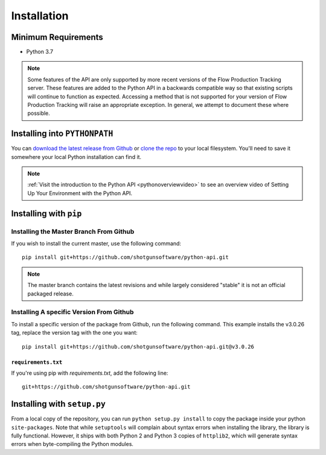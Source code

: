 ############
Installation
############

********************
Minimum Requirements
********************

- Python 3.7

.. note::
    Some features of the API are only supported by more recent versions of the Flow Production Tracking server.
    These features are added to the Python API in a backwards compatible way so that existing
    scripts will continue to function as expected. Accessing a method that is not supported for
    your version of Flow Production Tracking will raise an appropriate exception. In general, we attempt to
    document these where possible.

******************************
Installing into ``PYTHONPATH``
******************************
You can  `download the latest release from Github <https://github.com/shotgunsoftware/python-api/releases>`_
or `clone the repo <https://github.com/shotgunsoftware/python-api>`_ to your local filesystem.
You'll need to save it somewhere your local Python installation can find it.

.. seealso:: For more information on ``PYTHONPATH`` and using modules in Python, see
    http://docs.python.org/tutorial/modules.html

.. note::
    :ref:`Visit the introduction to the Python API <pythonoverviewvideo>` to see an overview video of Setting Up Your Environment with the Python API.

***********************
Installing with ``pip``
***********************

Installing the Master Branch From Github
========================================
If you wish to install the current master, use the following command::

    pip install git+https://github.com/shotgunsoftware/python-api.git

.. note:: The master branch contains the latest revisions and while largely considered "stable"  it
    is not an official packaged release.

Installing A specific Version From Github
=========================================
To install a specific version of the package from Github, run the following command. This example
installs the v3.0.26 tag, replace the version tag with the one you want::

    pip install git+https://github.com/shotgunsoftware/python-api.git@v3.0.26


``requirements.txt``
~~~~~~~~~~~~~~~~~~~~
If you're using pip with `requirements.txt`, add the following line::

    git+https://github.com/shotgunsoftware/python-api.git


****************************
Installing with ``setup.py``
****************************

From a local copy of the repository, you can run ``python setup.py install`` to copy the package inside your python ``site-packages``. Note that while ``setuptools`` will complain about syntax errors when installing the library, the library is fully functional. However, it ships with both Python 2 and Python 3 copies of ``httplib2``, which will generate syntax errors when byte-compiling the Python modules.
